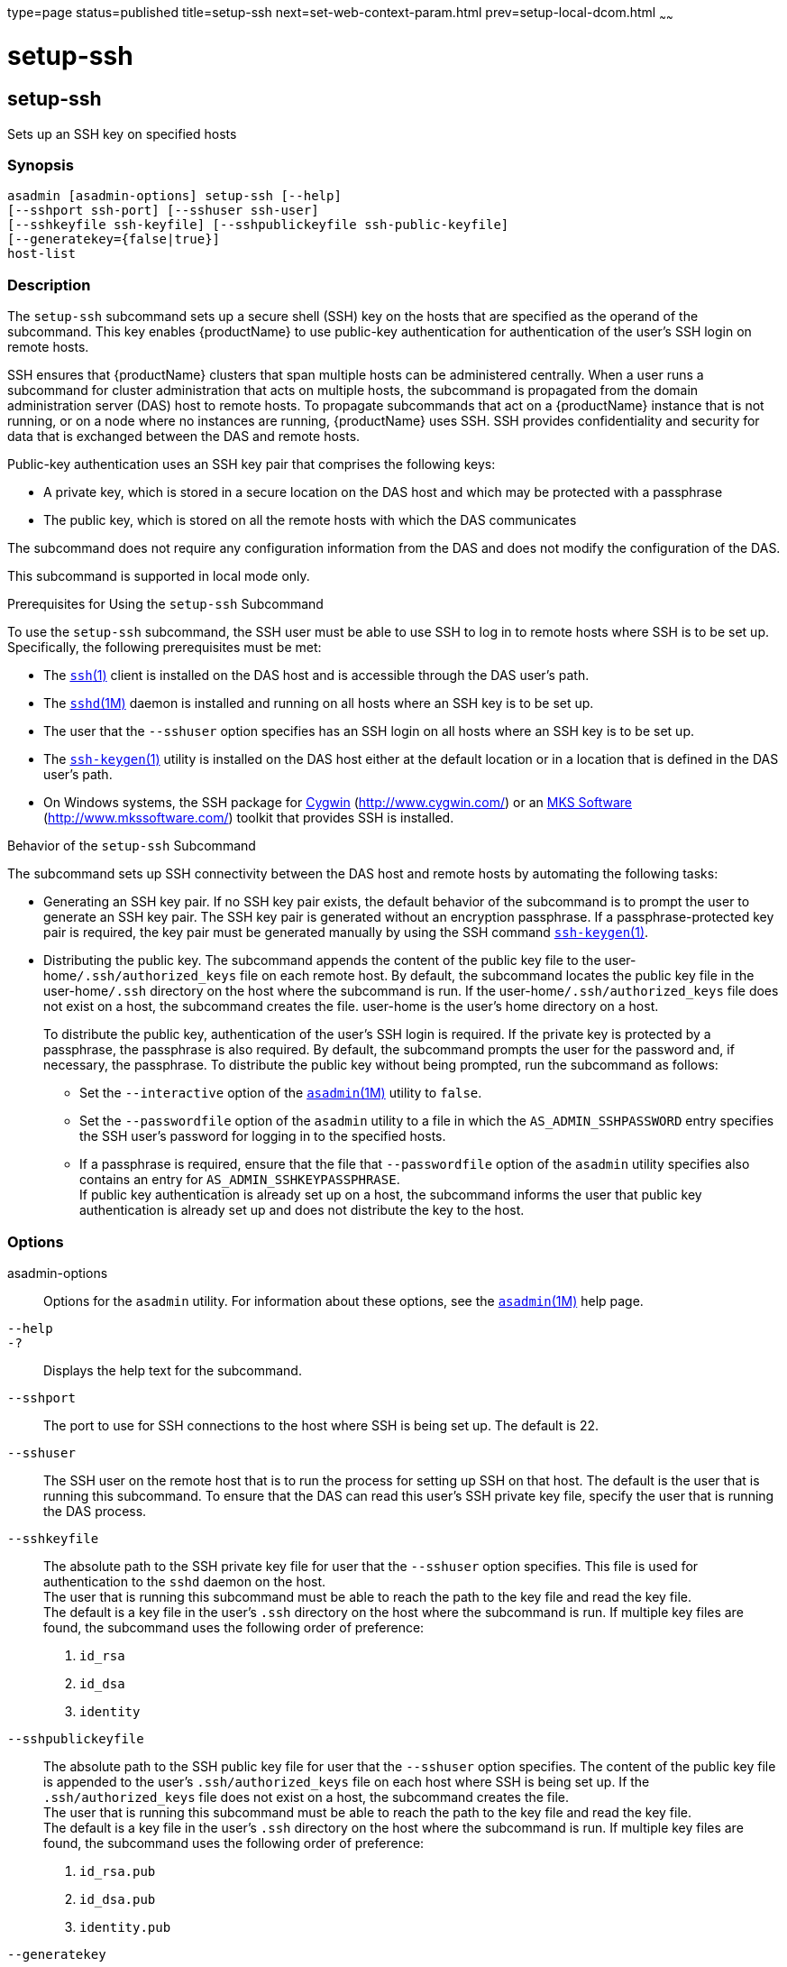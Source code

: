 type=page
status=published
title=setup-ssh
next=set-web-context-param.html
prev=setup-local-dcom.html
~~~~~~

= setup-ssh

[[setup-ssh]]

== setup-ssh

Sets up an SSH key on specified hosts

=== Synopsis

[source]
----
asadmin [asadmin-options] setup-ssh [--help]
[--sshport ssh-port] [--sshuser ssh-user]
[--sshkeyfile ssh-keyfile] [--sshpublickeyfile ssh-public-keyfile]
[--generatekey={false|true}]
host-list
----

=== Description

The `setup-ssh` subcommand sets up a secure shell (SSH) key on the hosts
that are specified as the operand of the subcommand. This key enables
{productName} to use public-key authentication for authentication of
the user's SSH login on remote hosts.

SSH ensures that {productName} clusters that span multiple hosts can
be administered centrally. When a user runs a subcommand for cluster
administration that acts on multiple hosts, the subcommand is propagated
from the domain administration server (DAS) host to remote hosts. To
propagate subcommands that act on a {productName} instance that is
not running, or on a node where no instances are running,
{productName} uses SSH. SSH provides confidentiality and security
for data that is exchanged between the DAS and remote hosts.

Public-key authentication uses an SSH key pair that comprises the
following keys:

* A private key, which is stored in a secure location on the DAS host
and which may be protected with a passphrase
* The public key, which is stored on all the remote hosts with which the
DAS communicates

The subcommand does not require any configuration information from the
DAS and does not modify the configuration of the DAS.

This subcommand is supported in local mode only.

Prerequisites for Using the `setup-ssh` Subcommand

To use the `setup-ssh` subcommand, the SSH user must be able to use SSH
to log in to remote hosts where SSH is to be set up. Specifically, the
following prerequisites must be met:

* The
http://www.oracle.com/pls/topic/lookup?ctx=E18752&id=REFMAN1ssh-1[`ssh`(1)]
client is installed on the DAS host and is accessible through the DAS
user's path.
* The
http://www.oracle.com/pls/topic/lookup?ctx=E18752&id=REFMAN1Msshd-1m[`sshd`(1M)]
daemon is installed and running on all hosts where an SSH key is to be
set up.
* The user that the `--sshuser` option specifies has an SSH login on all
hosts where an SSH key is to be set up.
* The
http://www.oracle.com/pls/topic/lookup?ctx=E18752&id=REFMAN1ssh-keygen-1[`ssh-keygen`(1)]
utility is installed on the DAS host either at the default location or
in a location that is defined in the DAS user's path.
* On Windows systems, the SSH package for http://www.cygwin.com/[Cygwin]
(http://www.cygwin.com/) or an http://www.mkssoftware.com/[MKS Software]
(http://www.mkssoftware.com/) toolkit that provides SSH is installed.

Behavior of the `setup-ssh` Subcommand

The subcommand sets up SSH connectivity between the DAS host and remote
hosts by automating the following tasks:

* Generating an SSH key pair. If no SSH key pair exists, the default
behavior of the subcommand is to prompt the user to generate an SSH key
pair. The SSH key pair is generated without an encryption passphrase. If
a passphrase-protected key pair is required, the key pair must be
generated manually by using the SSH
command http://www.oracle.com/pls/topic/lookup?ctx=E18752&id=REFMAN1ssh-keygen-1[`ssh-keygen`(1)].
* Distributing the public key. The subcommand appends the content of the
public key file to the user-home``/.ssh/authorized_keys`` file on each
remote host. By default, the subcommand locates the public key file in
the user-home``/.ssh`` directory on the host where the subcommand is run.
If the user-home``/.ssh/authorized_keys`` file does not exist on a host,
the subcommand creates the file. user-home is the user's home directory
on a host.
+
To distribute the public key, authentication of the user's SSH login is
required. If the private key is protected by a passphrase, the
passphrase is also required. By default, the subcommand prompts the user
for the password and, if necessary, the passphrase. To distribute the
public key without being prompted, run the subcommand as follows:

** Set the `--interactive` option of the
xref:asadmin.adoc#asadmin[`asadmin`(1M)] utility to `false`.

** Set the `--passwordfile` option of the `asadmin` utility to a file in
which the `AS_ADMIN_SSHPASSWORD` entry specifies the SSH user's password
for logging in to the specified hosts.

** If a passphrase is required, ensure that the file that
`--passwordfile` option of the `asadmin` utility specifies also contains
an entry for `AS_ADMIN_SSHKEYPASSPHRASE`. +
If public key authentication is already set up on a host, the subcommand
informs the user that public key authentication is already set up and
does not distribute the key to the host.

=== Options

asadmin-options::
  Options for the `asadmin` utility. For information about these
  options, see the xref:asadmin.adoc#asadmin[`asadmin`(1M)] help page.
`--help`::
`-?`::
  Displays the help text for the subcommand.
`--sshport`::
  The port to use for SSH connections to the host where SSH is being set
  up. The default is 22.
`--sshuser`::
  The SSH user on the remote host that is to run the process for setting
  up SSH on that host. The default is the user that is running this
  subcommand. To ensure that the DAS can read this user's SSH private
  key file, specify the user that is running the DAS process.
`--sshkeyfile`::
  The absolute path to the SSH private key file for user that the
  `--sshuser` option specifies. This file is used for authentication to
  the `sshd` daemon on the host. +
  The user that is running this subcommand must be able to reach the
  path to the key file and read the key file. +
  The default is a key file in the user's `.ssh` directory on the host
  where the subcommand is run. If multiple key files are found, the
  subcommand uses the following order of preference:
  1. `id_rsa`
  2. `id_dsa`
  3. `identity`
`--sshpublickeyfile`::
  The absolute path to the SSH public key file for user that the
  `--sshuser` option specifies. The content of the public key file is
  appended to the user's `.ssh/authorized_keys` file on each host where
  SSH is being set up. If the `.ssh/authorized_keys` file does not exist
  on a host, the subcommand creates the file. +
  The user that is running this subcommand must be able to reach the
  path to the key file and read the key file. +
  The default is a key file in the user's `.ssh` directory on the host
  where the subcommand is run. If multiple key files are found, the
  subcommand uses the following order of preference:
  1.  `id_rsa.pub`
  2.  `id_dsa.pub`
  3.  `identity.pub`
`--generatekey`::
  Specifies whether the subcommand generates the SSH key files without
  prompting the user.
  Possible values are as follows:

  `true`;;
    The subcommand generates the SSH key files without prompting the user.
  `false`;;
    The behavior of the subcommand depends on whether the SSH key files exist:

+
    * If the SSH key files exist, the subcommand does not generate the files.
    * If the SSH key files do not exist, the behavior of the subcommand
    depends on the value of the `--interactive` option of the `asadmin` utility:
+
--
    ** If the `--interactive` option is `true`, the subcommand prompts
    the user to create the files.
    ** If the `--interactive` option is `false`, the subcommand fails.
    This value is the default.
--

=== Operands

host-list::
  A space-separated list of the names of the hosts where an SSH key is
  to be set up.

=== Examples

[[sthref2079]]

==== Example 1   Setting Up an SSH Key

This example sets up an SSH key for the user `gfuser` on the hosts
`sj03` and `sj04`. The key file is not generated but is copied from the
user's `.ssh` directory on the host where the subcommand is running.

[source]
----
asadmin> setup-ssh sj03 sj04
Enter SSH password for gfuser@sj03>
Copied keyfile /home/gfuser/.ssh/id_rsa.pub to gfuser@sj03
Successfully connected to gfuser@sj03 using keyfile /home/gfuser/.ssh/id_rsa
Copied keyfile /home/gfuser/.ssh/id_rsa.pub to gfuser@sj04
Successfully connected to gfuser@sj04 using keyfile /home/gfuser/.ssh/id_rsa
Command setup-ssh executed successfully.
----

[[sthref2080]]

==== Example 2   Generating and Setting Up an SSH Key

This example generates and sets up an SSH key for the user `gfuser` on
the hosts `sua01` and `sua02`.

[source]
----
asadmin> setup-ssh --generatekey=true sua01 sua02
Enter SSH password for gfuser@sua01>
Created directory /home/gfuser/.ssh
/usr/bin/ssh-keygen successfully generated the identification /home/gfuser/.ssh/id_rsa
Copied keyfile /home/gfuser/.ssh/id_rsa.pub to gfuser@sua01
Successfully connected to gfuser@sua01 using keyfile /home/gfuser/.ssh/id_rsa
Copied keyfile /home/gfuser/.ssh/id_rsa.pub to gfuser@sua02
Successfully connected to gfuser@sua02 using keyfile /home/gfuser/.ssh/id_rsa
Command setup-ssh executed successfully.
----

=== Exit Status

0::
  command executed successfully
1::
  error in executing the command

=== See Also

xref:asadmin.adoc#asadmin[`asadmin`(1M)]

http://www.oracle.com/pls/topic/lookup?ctx=E18752&id=REFMAN1ssh-1[`ssh`(1)],
http://www.oracle.com/pls/topic/lookup?ctx=E18752&id=REFMAN1ssh-keygen-1[`ssh-keygen`(1)]

http://www.oracle.com/pls/topic/lookup?ctx=E18752&id=REFMAN1Msshd-1m[`sshd`(1M)]

Cygwin Information and Installation (`http://www.cygwin.com/`), MKS
Software (`http://www.mkssoftware.com/`)


